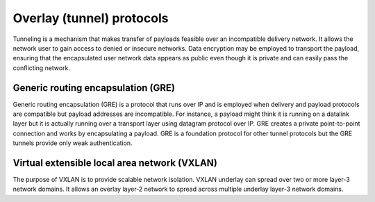 .. _intro-overlay-protocols:

==========================
Overlay (tunnel) protocols
==========================

Tunneling is a mechanism that makes transfer of payloads feasible over an
incompatible delivery network. It allows the network user to gain access to
denied or insecure networks. Data encryption may be employed to transport the
payload, ensuring that the encapsulated user network data appears as public
even though it is private and can easily pass the conflicting network.


Generic routing encapsulation (GRE)
~~~~~~~~~~~~~~~~~~~~~~~~~~~~~~~~~~~

Generic routing encapsulation (GRE) is a protocol that runs over IP and is
employed when delivery and payload protocols are compatible but payload
addresses are incompatible. For instance, a payload might think it is running
on a datalink layer but it is actually running over a transport layer using
datagram protocol over IP. GRE creates a private point-to-point connection
and works by encapsulating a payload. GRE is a foundation protocol for other
tunnel protocols but the GRE tunnels provide only weak authentication.

.. _VXLAN:

Virtual extensible local area network (VXLAN)
~~~~~~~~~~~~~~~~~~~~~~~~~~~~~~~~~~~~~~~~~~~~~

The purpose of VXLAN is to provide scalable network isolation. VXLAN underlay
can spread over two or more layer-3 network domains. It allows an overlay
layer-2 network to spread across multiple underlay layer-3 network domains.

